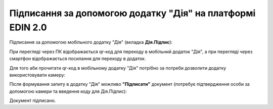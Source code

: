 ########################################################################################################################
Підписання за допомогою додатку "Дія" на платформі EDIN 2.0
########################################################################################################################

.. початок блоку для DiyaPidps

Підписання за допомогою мобільного додатку "Дія" (вкладка **Дія.Підпис**):

.. image:: /_constant/diya_signing/diya_signing_001.png
   :align: center

При перегляді через ПК відображається qr-код для переходу в мобільний додаток "Дія", а при перегляді через смартфон відображається посилання для переходу в додаток.

Для того аби прочитати qr-код в мобільному додатку "Дія" потрібно за потреби дозволити додатку використовувати камеру:

.. image:: /_constant/diya_signing/diya_signing_002.png
   :width: 500 px

.. image:: /_constant/diya_signing/diya_signing_003.png
   :width: 520 px

Після формування запиту в додатку "Дія" можливо **"Підписати"** документ (потребує підтвердження особи за допомогою камери та введення коду для Дія.Підпис):

.. image:: /_constant/diya_signing/diya_signing_004.png
   :width: 350 px

.. image:: /_constant/diya_signing/diya_signing_005.png
   :width: 350 px

.. image:: /_constant/diya_signing/diya_signing_006.png
   :width: 350 px

Документ підписано.

.. кінець блоку для DiyaPidps


